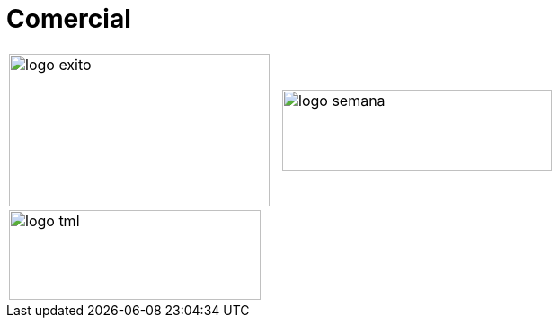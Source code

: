 :slug: clientes/comercial/
:category: clientes
:description: FLUID es una compañía especializada en seguridad informática, ethical hacking, pruebas de intrusión y detección de vulnerabilidades en aplicaciones con más de 18 años prestando sus servicios en el mercado colombiano. En esta página presentamos nuestras soluciones en el sector comercial.
:keywords: FLUID, Clientes, Comercial, Seguridad, Pentesting, Ethical Hacking.
:translate: customers/consumer/

= Comercial

[frame="none", cols="^.^,^.^"]
|=======
|image:logo-exito.png[logo exito, 290, 170] |image:logo-semana.png[logo semana, 300, 90]
2+|image:logo-tml.png[logo tml, 280, 100]
|=======
